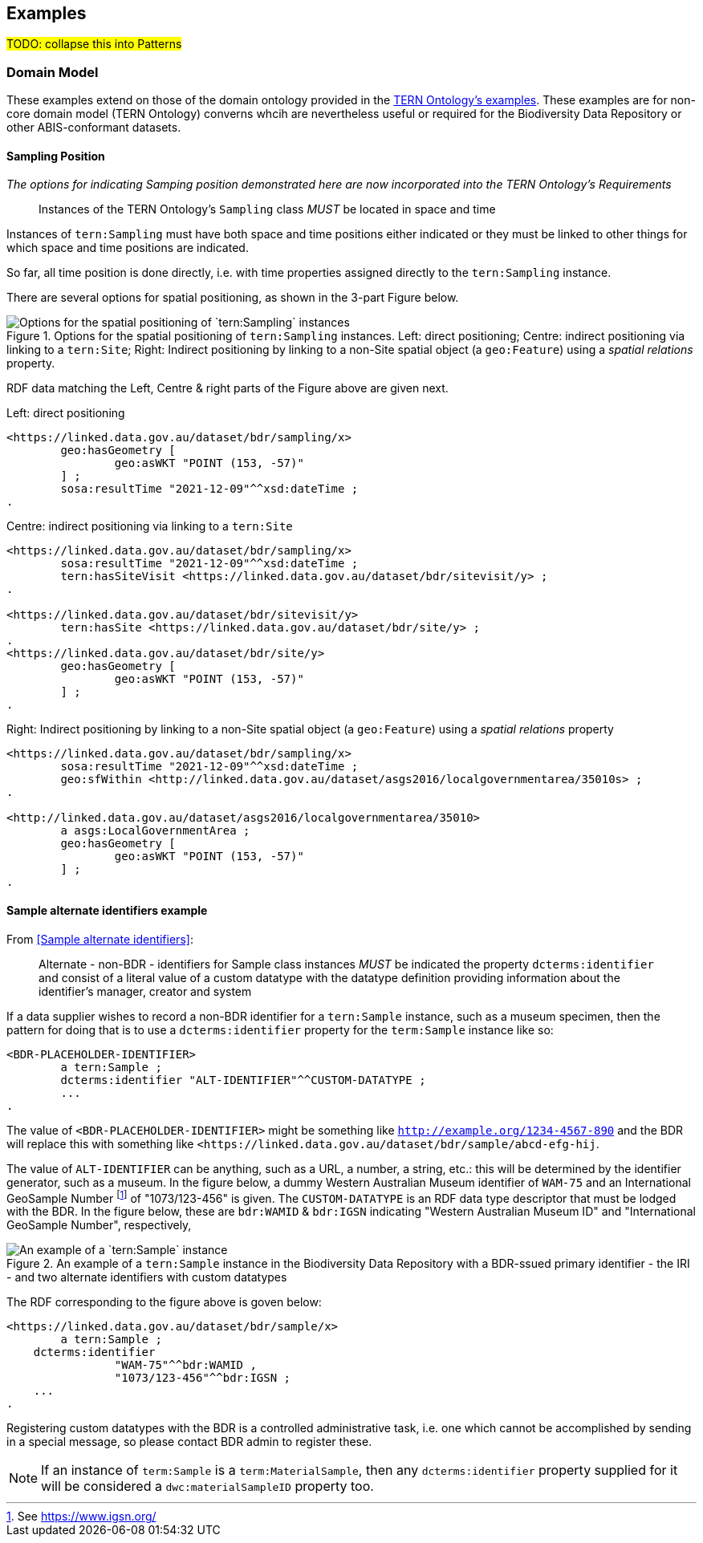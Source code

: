 == Examples

#TODO: collapse this into Patterns#

=== Domain Model 

These examples extend on those of the domain ontology provided in the link:https://linkeddata.tern.org.au/information-models/tern-ontology[TERN Ontology's examples]. These examples are for non-core domain model (TERN Ontology) converns whcih are nevertheless useful or required for the Biodiversity Data Repository or other ABIS-conformant datasets.

==== Sampling Position

_The options for indicating Samping position demonstrated here are now incorporated into the TERN Ontology's Requirements_

> Instances of the TERN Ontology's `Sampling` class _MUST_ be located in space and time

Instances of `tern:Sampling` must have both space and time positions either indicated or they must be linked to other things for which space and time positions are indicated. 

So far, all time position is done directly, i.e. with time properties assigned directly to the `tern:Sampling` instance.

There are several options for spatial positioning, as shown in the 3-part Figure below.

[[sampling-position]]
.Options for the spatial positioning of `tern:Sampling` instances. Left: direct positioning; Centre: indirect positioning via linking to a `tern:Site`; Right: Indirect positioning by linking to a non-Site spatial object (a `geo:Feature`) using a _spatial relations_ property.
image::img/sample-positioning.png[Options for the spatial positioning of `tern:Sampling` instances]

RDF data matching the Left, Centre & right parts of the Figure above are given next.

.Left: direct positioning
```turtle
<https://linked.data.gov.au/dataset/bdr/sampling/x>
	geo:hasGeometry [
		geo:asWKT "POINT (153, -57)"
 	] ;
	sosa:resultTime "2021-12-09"^^xsd:dateTime ; 
.
```

.Centre: indirect positioning via linking to a `tern:Site`
```turtle
<https://linked.data.gov.au/dataset/bdr/sampling/x>
	sosa:resultTime "2021-12-09"^^xsd:dateTime ; 
	tern:hasSiteVisit <https://linked.data.gov.au/dataset/bdr/sitevisit/y> ;
.

<https://linked.data.gov.au/dataset/bdr/sitevisit/y>
	tern:hasSite <https://linked.data.gov.au/dataset/bdr/site/y> ;
.
<https://linked.data.gov.au/dataset/bdr/site/y>
	geo:hasGeometry [
		geo:asWKT "POINT (153, -57)"
 	] ;
.
```

.Right: Indirect positioning by linking to a non-Site spatial object (a `geo:Feature`) using a _spatial relations_ property
```turtle
<https://linked.data.gov.au/dataset/bdr/sampling/x>
	sosa:resultTime "2021-12-09"^^xsd:dateTime ; 
	geo:sfWithin <http://linked.data.gov.au/dataset/asgs2016/localgovernmentarea/35010s> ;
.

<http://linked.data.gov.au/dataset/asgs2016/localgovernmentarea/35010>
	a asgs:LocalGovernmentArea ;
	geo:hasGeometry [
		geo:asWKT "POINT (153, -57)"
 	] ;
.
```

==== Sample alternate identifiers example

From <<Sample alternate identifiers>>:

> Alternate - non-BDR - identifiers for Sample class instances _MUST_ be indicated the property `dcterms:identifier` and consist of a literal value of a custom datatype with the datatype definition providing information about the identifier's manager, creator and system

If a data supplier wishes to record a non-BDR identifier for a `tern:Sample` instance, such as a museum specimen, then the pattern for doing that is to use a `dcterms:identifier` property for the `term:Sample` instance like so:

```turtle
<BDR-PLACEHOLDER-IDENTIFIER>
	a tern:Sample ;
	dcterms:identifier "ALT-IDENTIFIER"^^CUSTOM-DATATYPE ;
	...
.
```

The value of `<BDR-PLACEHOLDER-IDENTIFIER>` might be something like `<http://example.org/1234-4567-890>` and the BDR will replace this with something like `<https://linked.data.gov.au/dataset/bdr/sample/abcd-efg-hij`.

The value of `ALT-IDENTIFIER` can be anything, such as a URL, a number, a string, etc.: this will be determined by the identifier generator, such as a museum. In the figure below, a dummy Western Australian Museum identifier of `WAM-75` and an International GeoSample Number footnote:[See https://www.igsn.org/] of "1073/123-456" is given. The `CUSTOM-DATATYPE` is an RDF data type descriptor that must be lodged with the BDR. In the figure below, these are `bdr:WAMID` & `bdr:IGSN` indicating "Western Australian Museum ID" and "International GeoSample Number", respectively,

[[sample-alternate-identifiers-fig]]
.An example of a `tern:Sample` instance in the Biodiversity Data Repository with a BDR-ssued primary identifier - the IRI - and two alternate identifiers with custom datatypes
image::img/sample-alternate-identifiers.png[An example of a `tern:Sample` instance]

The RDF corresponding to the figure above is goven below: 

```turtle
<https://linked.data.gov.au/dataset/bdr/sample/x>
	a tern:Sample ;
    dcterms:identifier 
		"WAM-75"^^bdr:WAMID ,
		"1073/123-456"^^bdr:IGSN ;
    ...
.
```

Registering custom datatypes with the BDR is a controlled administrative task, i.e. one which cannot be accomplished by sending in a special message, so please contact BDR admin to register these.

NOTE: If an instance of `term:Sample` is a `term:MaterialSample`, then any `dcterms:identifier` property supplied for it will be considered a `dwc:materialSampleID` property too.

